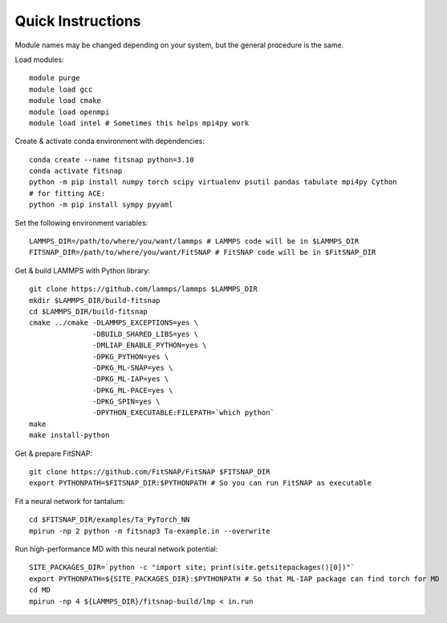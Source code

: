 Quick Instructions
==================

Module names may be changed depending on your system, but the general procedure is the same.

Load modules::

    module purge
    module load gcc
    module load cmake  
    module load openmpi
    module load intel # Sometimes this helps mpi4py work

Create & activate conda environment with dependencies::

    conda create --name fitsnap python=3.10
    conda activate fitsnap
    python -m pip install numpy torch scipy virtualenv psutil pandas tabulate mpi4py Cython
    # for fitting ACE:
    python -m pip install sympy pyyaml

Set the following environment variables::

    LAMMPS_DIR=/path/to/where/you/want/lammps # LAMMPS code will be in $LAMMPS_DIR
    FITSNAP_DIR=/path/to/where/you/want/FitSNAP # FitSNAP code will be in $FitSNAP_DIR

Get & build LAMMPS with Python library::

    git clone https://github.com/lammps/lammps $LAMMPS_DIR
    mkdir $LAMMPS_DIR/build-fitsnap
    cd $LAMMPS_DIR/build-fitsnap
    cmake ../cmake -DLAMMPS_EXCEPTIONS=yes \
                   -DBUILD_SHARED_LIBS=yes \
                   -DMLIAP_ENABLE_PYTHON=yes \
                   -DPKG_PYTHON=yes \
                   -DPKG_ML-SNAP=yes \
                   -DPKG_ML-IAP=yes \
                   -DPKG_ML-PACE=yes \
                   -DPKG_SPIN=yes \
                   -DPYTHON_EXECUTABLE:FILEPATH=`which python`
    make
    make install-python

Get & prepare FitSNAP::

    git clone https://github.com/FitSNAP/FitSNAP $FITSNAP_DIR
    export PYTHONPATH=$FITSNAP_DIR:$PYTHONPATH # So you can run FitSNAP as executable

Fit a neural network for tantalum::

    cd $FITSNAP_DIR/examples/Ta_PyTorch_NN
    mpirun -np 2 python -m fitsnap3 Ta-example.in --overwrite

Run high-performance MD with this neural network potential::

    SITE_PACKAGES_DIR=`python -c "import site; print(site.getsitepackages()[0])"`
    export PYTHONPATH=${SITE_PACKAGES_DIR}:$PYTHONPATH # So that ML-IAP package can find torch for MD
    cd MD
    mpirun -np 4 ${LAMMPS_DIR}/fitsnap-build/lmp < in.run
